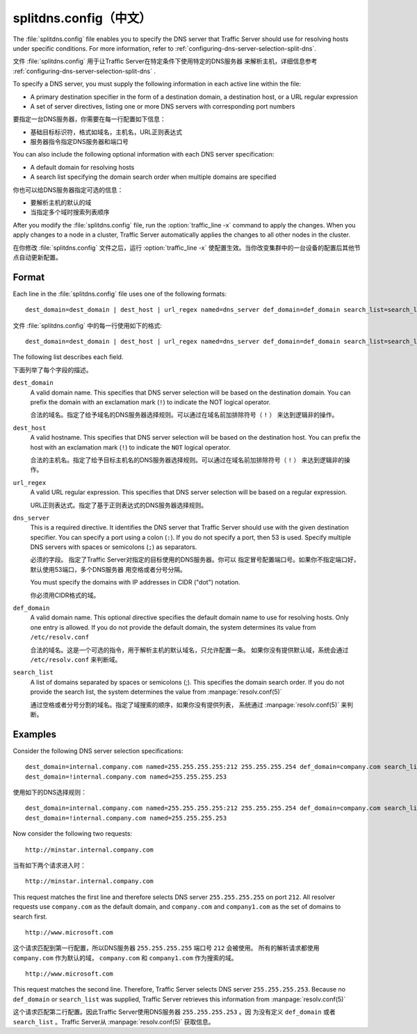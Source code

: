 .. Licensed to the Apache Software Foundation (ASF) under one
   or more contributor license agreements.  See the NOTICE file
  distributed with this work for additional information
  regarding copyright ownership.  The ASF licenses this file
  to you under the Apache License, Version 2.0 (the
  "License"); you may not use this file except in compliance
  with the License.  You may obtain a copy of the License at
 
   http://www.apache.org/licenses/LICENSE-2.0
 
  Unless required by applicable law or agreed to in writing,
  software distributed under the License is distributed on an
  "AS IS" BASIS, WITHOUT WARRANTIES OR CONDITIONS OF ANY
  KIND, either express or implied.  See the License for the
  specific language governing permissions and limitations
  under the License.

===============
splitdns.config（中文）
===============

.. configfile:: splitdns.config

The :file:`splitdns.config` file enables you to specify the DNS server that
Traffic Server should use for resolving hosts under specific conditions.
For more information, refer to :ref:`configuring-dns-server-selection-split-dns`.

文件 :file:`splitdns.config` 用于让Traffic Server在特定条件下使用特定的DNS服务器
来解析主机，详细信息参考  :ref:`configuring-dns-server-selection-split-dns` .

To specify a DNS server, you must supply the following information in
each active line within the file:

-  A primary destination specifier in the form of a destination domain,
   a destination host, or a URL regular expression
-  A set of server directives, listing one or more DNS servers with
   corresponding port numbers

要指定一台DNS服务器，你需要在每一行配置如下信息：

-  基础目标标识符，格式如域名，主机名，URL正则表达式
-  服务器指令指定DNS服务器和端口号

You can also include the following optional information with each DNS
server specification:

-  A default domain for resolving hosts
-  A search list specifying the domain search order when multiple
   domains are specified

你也可以给DNS服务器指定可选的信息：

-  要解析主机的默认的域
-  当指定多个域时搜索列表顺序

After you modify the :file:`splitdns.config` file,
run the :option:`traffic_line -x`
command to apply the changes. When you apply changes to a node in a
cluster, Traffic Server automatically applies the changes to all other
nodes in the cluster.

在你修改 :file:`splitdns.config` 文件之后，运行 :option:`traffic_line -x` 
使配置生效。当你改变集群中的一台设备的配置后其他节点自动更新配置。

Format
======

Each line in the :file:`splitdns.config` file uses one of the following
formats: ::

    dest_domain=dest_domain | dest_host | url_regex named=dns_server def_domain=def_domain search_list=search_list

文件 :file:`splitdns.config` 中的每一行使用如下的格式: ::

    dest_domain=dest_domain | dest_host | url_regex named=dns_server def_domain=def_domain search_list=search_list

The following list describes each field.

下面列举了每个字段的描述。

.. _splitdns-config-format-dest-domain:

``dest_domain``
    A valid domain name. This specifies that DNS server selection will
    be based on the destination domain. You can prefix the domain with
    an exclamation mark (``!``) to indicate the NOT logical operator.

    合法的域名。指定了给予域名的DNS服务器选择规则。可以通过在域名前加排除符号（ ``!`` ）
    来达到逻辑非的操作。

.. _splitdns-config-format-dest-host:

``dest_host``
    A valid hostname. This specifies that DNS server selection will be
    based on the destination host. You can prefix the host with an
    exclamation mark (``!``) to indicate the ``NOT`` logical operator.

    合法的主机名。指定了给予目标主机名的DNS服务器选择规则。可以通过在域名前加排除符号（ ``!`` ）
    来达到逻辑非的操作。

.. _splitdns-config-format-url-regex:

``url_regex``
    A valid URL regular expression. This specifies that DNS server
    selection will be based on a regular expression.

    URL正则表达式。指定了基于正则表达式的DNS服务器选择规则。

.. _splitdns-config-format-dns-server:

``dns_server``
    This is a required directive. It identifies the DNS server that
    Traffic Server should use with the given destination specifier. You
    can specify a port using a colon (``:``). If you do not specify a
    port, then 53 is used. Specify multiple DNS servers with spaces or
    semicolons (``;``) as separators.

    必须的字段。 指定了Traffic Server对指定的目标使用的DNS服务器。你可以
    指定冒号配置端口号。如果你不指定端口好，默认使用53端口，多个DNS服务器
    用空格或者分号分隔。

    You must specify the domains with IP addresses in CIDR ("dot")
    notation.

    你必须用CIDR格式的域。

.. _splitdns-config-format-def-domain:

``def_domain``
    A valid domain name. This optional directive specifies the default
    domain name to use for resolving hosts. Only one entry is allowed.
    If you do not provide the default domain, the system determines its
    value from ``/etc/resolv.conf``

    合法的域名。这是一个可选的指令，用于解析主机的默认域名，只允许配置一条。
    如果你没有提供默认域，系统会通过 ``/etc/resolv.conf`` 来判断域。

.. _splitdns-config-format-search-list:

``search_list``
    A list of domains separated by spaces or semicolons (;). This
    specifies the domain search order. If you do not provide the search
    list, the system determines the value from :manpage:`resolv.conf(5)`

    通过空格或者分号分割的域名。指定了域搜索的顺序，如果你没有提供列表，
    系统通过 :manpage:`resolv.conf(5)` 来判断。

Examples
========

Consider the following DNS server selection specifications: ::

      dest_domain=internal.company.com named=255.255.255.255:212 255.255.255.254 def_domain=company.com search_list=company.com company1.com
      dest_domain=!internal.company.com named=255.255.255.253

使用如下的DNS选择规则： ::

      dest_domain=internal.company.com named=255.255.255.255:212 255.255.255.254 def_domain=company.com search_list=company.com company1.com
      dest_domain=!internal.company.com named=255.255.255.253

Now consider the following two requests: ::

     http://minstar.internal.company.com

当有如下两个请求进入时： ::

     http://minstar.internal.company.com

This request matches the first line and therefore selects DNS server
``255.255.255.255`` on port ``212``. All resolver requests use
``company.com`` as the default domain, and ``company.com`` and
``company1.com`` as the set of domains to search first. ::

     http://www.microsoft.com

这个请求匹配到第一行配置，所以DNS服务器 ``255.255.255.255`` 端口号  ``212`` 会被使用。
所有的解析请求都使用 ``company.com`` 作为默认的域， ``company.com`` 和
``company1.com`` 作为搜索的域。 ::

     http://www.microsoft.com

This request matches the second line. Therefore, Traffic Server selects
DNS server ``255.255.255.253``. Because no ``def_domain`` or
``search_list`` was supplied, Traffic Server retrieves this information
from :manpage:`resolv.conf(5)`

这个请求匹配第二行配置。因此Traffic Server使用DNS服务器 ``255.255.255.253`` 。因
为没有定义 ``def_domain`` 或者 ``search_list`` 。Traffic Server从  :manpage:`resolv.conf(5)`
获取信息。
